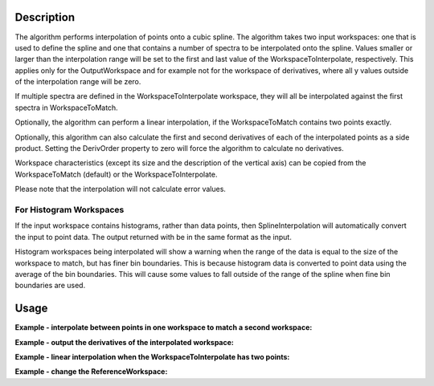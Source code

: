 .. algorithm::

.. summary::

.. alias::

.. properties::

Description
-----------

The algorithm performs interpolation of points onto a cubic spline. The
algorithm takes two input workspaces: one that is used to define the
spline and one that contains a number of spectra to be interpolated onto
the spline. Values smaller or larger than the interpolation range will
be set to the first and last value of the WorkspaceToInterpolate,
respectively. This applies only for the OutputWorkspace and for example
not for the workspace of derivatives, where all y values outside of the
interpolation range will be zero.

If multiple spectra are defined in the WorkspaceToInterpolate workspace,
they will all be interpolated against the first spectra in
WorkspaceToMatch.

Optionally, the algorithm can perform a linear interpolation, if the
WorkspaceToMatch contains two points exactly.

Optionally, this algorithm can also calculate the first and second
derivatives of each of the interpolated points as a side product.
Setting the DerivOrder property to zero will force the algorithm to
calculate no derivatives.

Workspace characteristics (except its size and the description of the
vertical axis) can be copied from the WorkspaceToMatch (default) or
the WorkspaceToInterpolate.

Please note that the interpolation will not calculate error values.

For Histogram Workspaces
########################

If the input workspace contains histograms, rather than data points,
then SplineInterpolation will automatically convert the input to point
data. The output returned with be in the same format as the input.

Histogram workspaces being interpolated will show a warning when the
range of the data is equal to the size of the workspace to match, but
has finer bin boundaries. This is because histogram data is converted to
point data using the average of the bin boundaries. This will cause some
values to fall outside of the range of the spline when fine bin
boundaries are used.

Usage
-----

**Example - interpolate between points in one workspace to match a second workspace:**  

.. testcode:: ExSplineInterpolation

    import numpy as np

    #create a smooth function for interpolation
    dataX1 = np.arange(1, 100) * 0.07
    dataY1 = np.sin(dataX1)
    spline_ws = CreateWorkspace(dataX1, dataY1)

    #create some random points to interpolate between
    dataX2 = np.arange(1, 110, 10) * 0.07
    dataY2 = np.random.random_sample(dataX2.size) 
    ws = CreateWorkspace(dataX2, dataY2)

    #interpolate
    interpolated_ws = SplineInterpolation(WorkspaceToMatch=spline_ws, WorkspaceToInterpolate=ws)

**Example - output the derivatives of the interpolated workspace:**  

.. testcode:: ExSplineInterpolationDeriv

    import numpy as np

    #create a smooth function for interpolation
    dataX1 = np.arange(1, 100) * 0.07
    dataY1 = np.sin(dataX1)
    spline_ws = CreateWorkspace(dataX1, dataY1)

    #create some random points to interpolate between
    dataX2 = np.arange(1,110,10) * 0.07
    dataY2 = np.random.random_sample(dataX2.size) 
    ws = CreateWorkspace(dataX2, dataY2)

    #interpolate using the reference workspace and output a group workspace of derivatives for each spectrum
    interpolated_ws = SplineInterpolation(WorkspaceToMatch=spline_ws, WorkspaceToInterpolate=ws, DerivOrder=2, OutputWorkspaceDeriv='derivs')

**Example - linear interpolation when the WorkspaceToInterpolate has two points:**

.. testcode:: ExSplineInterpolationLinearOption

    import numpy as np

    #create points for interpolation
    dataX1 = np.arange(1, 50, 10) * 0.07
    dataY1 = np.sin(dataX1)
    ws_to_match = CreateWorkspace(dataX1, dataY1)

    #create two points to interpolate between
    dataX2 = np.array([0.1, 2.0])
    dataY2 = np.array([0.1, 0.15])
    ws_to_interpolate = CreateWorkspace(dataX2, dataY2)

    #interpolate linear
    interpolated_ws = SplineInterpolation(WorkspaceToMatch=ws_to_match, WorkspaceToInterpolate=ws_to_interpolate, Linear2Points=True)

**Example - change the ReferenceWorkspace:**  

.. testcode:: ExSplineInterpolation

    import numpy as np

    #create a smooth function for interpolation
    dataX1 = np.arange(1, 100) * 0.07
    dataY1 = np.sin(dataX1)
    spline_ws = CreateWorkspace(dataX1, dataY1)

    #create some random points to interpolate between
    dataX2 = np.arange(1, 110, 10) * 0.07
    dataY2 = np.random.random_sample(dataX2.size) 
    ws = CreateWorkspace(dataX2, dataY2)

    #interpolate
    interpolated_ws = SplineInterpolation(WorkspaceToMatch=spline_ws, WorkspaceToInterpolate=ws, ReferenceWorkspace='WorkspaceToInterpolate')
    
.. categories::

.. sourcelink::
